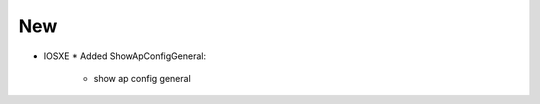 --------------------------------------------------------------------------------
                                New
--------------------------------------------------------------------------------
* IOSXE
  * Added ShowApConfigGeneral:
      * show ap config general
